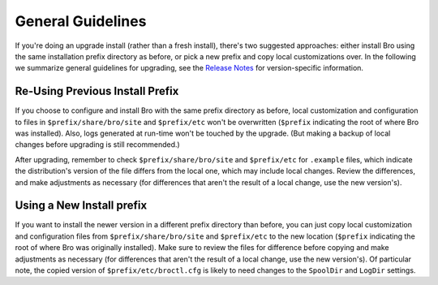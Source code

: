 
.. _upgrade-guidelines:

==================
General Guidelines
==================

If you're doing an upgrade install (rather than a fresh install),
there's two suggested approaches: either install Bro using the same
installation prefix directory as before, or pick a new prefix and copy
local customizations over. In the following we summarize general
guidelines for upgrading, see the `Release Notes <release-notes>`_ for
version-specific information.

Re-Using Previous Install Prefix
~~~~~~~~~~~~~~~~~~~~~~~~~~~~~~~~

If you choose to configure and install Bro with the same prefix
directory as before, local customization and configuration to files in
``$prefix/share/bro/site`` and ``$prefix/etc`` won't be overwritten
(``$prefix`` indicating the root of where Bro was installed). Also, logs
generated at run-time won't be touched by the upgrade. (But making
a backup of local changes before upgrading is still recommended.)

After upgrading, remember to check ``$prefix/share/bro/site`` and
``$prefix/etc`` for ``.example`` files, which indicate the
distribution's version of the file differs from the local one, which may
include local changes.  Review the differences, and make adjustments
as necessary (for differences that aren't the result of a local change,
use the new version's).

Using a New Install prefix
~~~~~~~~~~~~~~~~~~~~~~~~~~

If you want to install the newer version in a different prefix
directory than before, you can just copy local customization and
configuration files from ``$prefix/share/bro/site`` and ``$prefix/etc``
to the new location (``$prefix`` indicating the root of where Bro was
originally installed).  Make sure to review the files for difference
before copying and make adjustments as necessary (for differences that
aren't the result of a local change, use the new version's).  Of
particular note, the copied version of ``$prefix/etc/broctl.cfg`` is
likely to need changes to the ``SpoolDir`` and ``LogDir`` settings.
